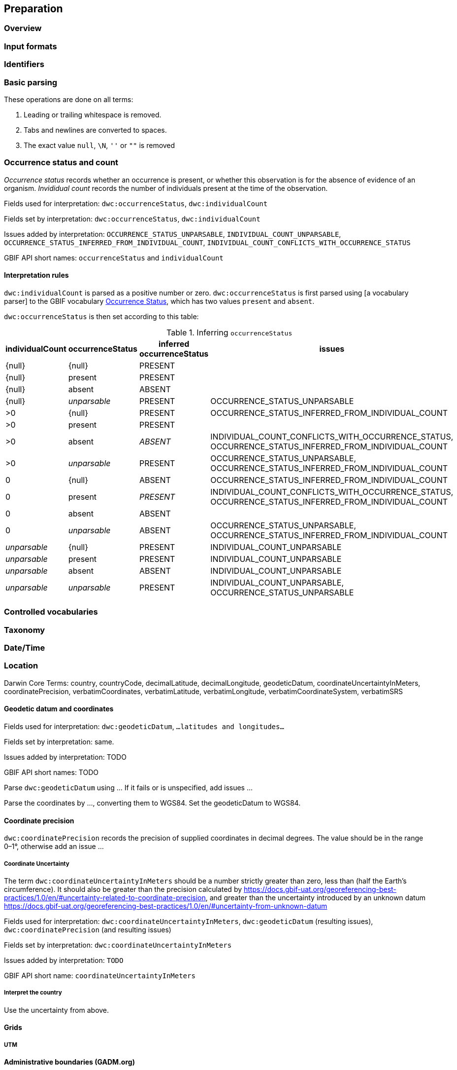 == Preparation
=== Overview
=== Input formats
=== Identifiers
=== Basic parsing

These operations are done on all terms:

1. Leading or trailing whitespace is removed.
2. Tabs and newlines are converted to spaces.
3. The exact value `null`, `\N`, `''` or `""` is removed

=== Occurrence status and count

_Occurrence status_ records whether an occurrence is present, or whether this observation is for the absence of evidence of an organism.  _Invididual count_ records the number of individuals present at the time of the observation.

Fields used for interpretation: `dwc:occurrenceStatus`, `dwc:individualCount`

Fields set by interpretation: `dwc:occurrenceStatus`, `dwc:individualCount`

Issues added by interpretation: 
`OCCURRENCE_STATUS_UNPARSABLE`, 
`INDIVIDUAL_COUNT_UNPARSABLE`,
`OCCURRENCE_STATUS_INFERRED_FROM_INDIVIDUAL_COUNT`,
`INDIVIDUAL_COUNT_CONFLICTS_WITH_OCCURRENCE_STATUS`

GBIF API short names: `occurrenceStatus` and `individualCount`

==== Interpretation rules

`dwc:individualCount` is parsed as a positive number or zero.  `dwc:occurrenceStatus` is first parsed using [a vocabulary parser] to the GBIF vocabulary http://rs.gbif.org/sandbox/vocabulary/gbif/occurrence_status_2020-05-13.xml[Occurrence Status], which has two values `present` and `absent`.

`dwc:occurrenceStatus` is then set according to this table:

.Inferring `occurrenceStatus`
[cols="4"]
|===
| individualCount | occurrenceStatus | inferred occurrenceStatus | issues

| {null}          | {null}           | PRESENT                   |
| {null}          | present          | PRESENT                   |
| {null}          | absent           | ABSENT                    |
| {null}          | _unparsable_     | PRESENT                   | OCCURRENCE_STATUS_UNPARSABLE
| >0              | {null}           | PRESENT                   | OCCURRENCE_STATUS_INFERRED_FROM_INDIVIDUAL_COUNT
| >0              | present          | PRESENT                   |
| >0              | absent           | _ABSENT_                  | INDIVIDUAL_COUNT_CONFLICTS_WITH_OCCURRENCE_STATUS, OCCURRENCE_STATUS_INFERRED_FROM_INDIVIDUAL_COUNT
| >0              | _unparsable_     | PRESENT                   | OCCURRENCE_STATUS_UNPARSABLE, OCCURRENCE_STATUS_INFERRED_FROM_INDIVIDUAL_COUNT
| 0               | {null}           | ABSENT                    | OCCURRENCE_STATUS_INFERRED_FROM_INDIVIDUAL_COUNT
| 0               | present          | _PRESENT_                 | INDIVIDUAL_COUNT_CONFLICTS_WITH_OCCURRENCE_STATUS, OCCURRENCE_STATUS_INFERRED_FROM_INDIVIDUAL_COUNT
| 0               | absent           | ABSENT                    |
| 0               | _unparsable_     | ABSENT                    | OCCURRENCE_STATUS_UNPARSABLE, OCCURRENCE_STATUS_INFERRED_FROM_INDIVIDUAL_COUNT
| _unparsable_    | {null}           | PRESENT                   | INDIVIDUAL_COUNT_UNPARSABLE
| _unparsable_    | present          | PRESENT                   | INDIVIDUAL_COUNT_UNPARSABLE
| _unparsable_    | absent           | ABSENT                    | INDIVIDUAL_COUNT_UNPARSABLE
| _unparsable_    | _unparsable_     | PRESENT                   | INDIVIDUAL_COUNT_UNPARSABLE, OCCURRENCE_STATUS_UNPARSABLE
|===

=== Controlled vocabularies
=== Taxonomy
=== Date/Time
=== Location

--
Darwin Core Terms: country, countryCode, decimalLatitude, decimalLongitude, geodeticDatum, coordinateUncertaintyInMeters, coordinatePrecision, verbatimCoordinates, verbatimLatitude, verbatimLongitude, verbatimCoordinateSystem, verbatimSRS
--

==== Geodetic datum and coordinates

Fields used for interpretation: `dwc:geodeticDatum`, `...latitudes and longitudes...`

Fields set by interpretation: same.

Issues added by interpretation: TODO

GBIF API short names: TODO

Parse `dwc:geodeticDatum` using ...  If it fails or is unspecified, add issues ...

Parse the coordinates by ..., converting them to WGS84.  Set the geodeticDatum to WGS84.

==== Coordinate precision

`dwc:coordinatePrecision` records the precision of supplied coordinates in decimal degrees.  The value should be in the range 0–1°, otherwise add an issue ...

===== Coordinate Uncertainty

The term `dwc:coordinateUncertaintyInMeters` should be a number strictly greater than zero, less than (half the Earth’s circumference).  It should also be greater than the precision calculated by https://docs.gbif-uat.org/georeferencing-best-practices/1.0/en/#uncertainty-related-to-coordinate-precision, and greater than the uncertainty introduced by an unknown datum https://docs.gbif-uat.org/georeferencing-best-practices/1.0/en/#uncertainty-from-unknown-datum

Fields used for interpretation: `dwc:coordinateUncertaintyInMeters`, `dwc:geodeticDatum` (resulting issues), `dwc:coordinatePrecision` (and resulting issues)

Fields set by interpretation: `dwc:coordinateUncertaintyInMeters`

Issues added by interpretation: `TODO`

GBIF API short name: `coordinateUncertaintyInMeters`

===== Interpret the country

Use the uncertainty from above.

==== Grids
===== UTM
==== Administrative boundaries (GADM.org)

After basic interpretation of coordinates (and any appropriate corrections), occurrences are referenced to GADM's administrative areas.  GADM provides up to 6 levels of administrative boundary, with level 0 being a country, region or territory, and level 5 the smallest division.  We record levels zero to three.

Fields used for interpretation: `dwc:decimalLatitude`, `dwc:decimalLongitude`

Fields set by interpretation: `gadm:level0`, `gadm:level1`, `gadm:level2`, `gadm:level3`

Issues added by interpretation: None.

GBIF API short names: `gadmLevel0`, `gadmLevel1`, `gadmLevel2`, `gadmLevel3`

===== Interpretation rules

If the occurrence has a valid coordinate (any coordinate, including with issues resulting from coordinate interpretation) the terms `gadm:level0`, `gadm:level1`, `gadm:level2`, `gadm:level3` are set where the coordinate falls within a GADM administrative region.  GADM version 3.4 is used without simplification.

==== Habitats
==== Protected areas
==== Environmental layers
==== Sensitive data
==== Outlier detection
=== Fitness for use
=== Invasive species
=== Traits
=== Multimedia
=== Sequences
=== Outlier detection
=== Data quality flags
